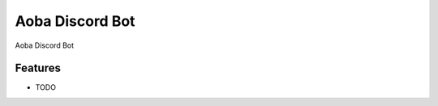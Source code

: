 =============================
Aoba Discord Bot
=============================

.. image:: https://badge.fury.io/py/aobadiscordbot.png
    :target: http://badge.fury.io/py/aobadiscordbot

.. image:: https://api.travis-ci.org/Aoba-Team/aoba-discord-bot.svg?branch=master
    :target: https://travis-ci.org/github/Aoba-Team/aoba-discord-bot

Aoba Discord Bot


Features
--------

* TODO

